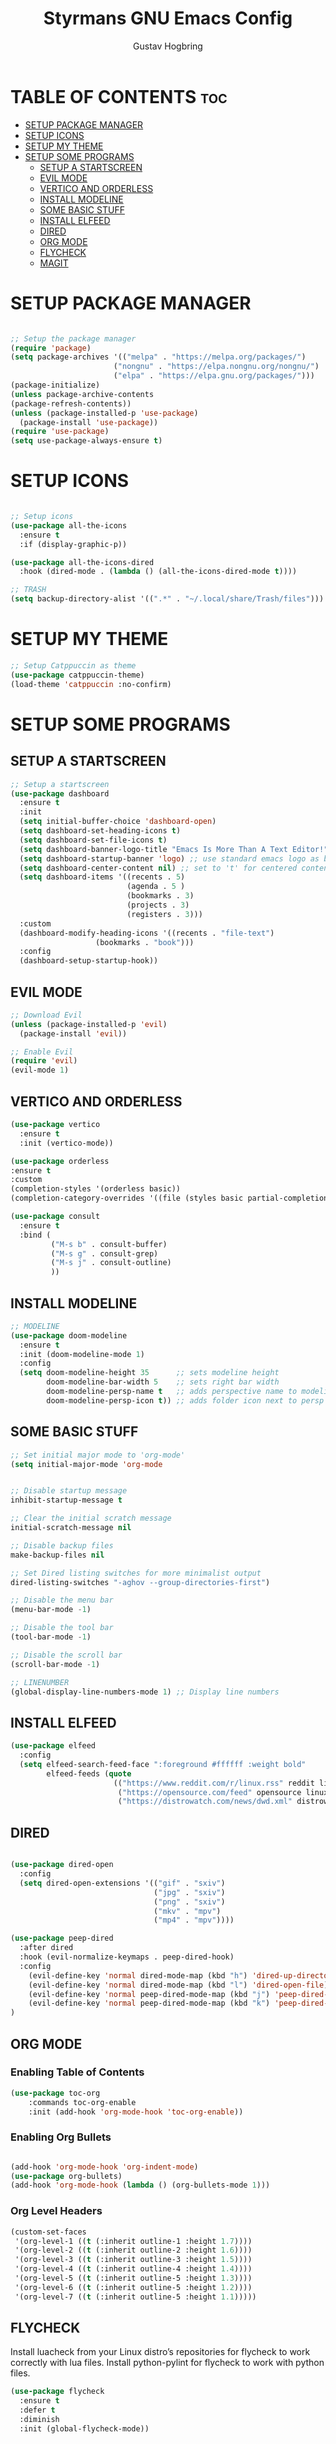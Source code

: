 #+TITLE: Styrmans GNU Emacs Config
#+AUTHOR: Gustav Hogbring
#+DESCRIPTION: Styrmans personal Emacs config.
#+STARTUP: showeverything
#+OPTIONS: toc:2

* TABLE OF CONTENTS :toc:
- [[#setup-package-manager][SETUP PACKAGE MANAGER]]
- [[#setup-icons][SETUP ICONS]]
- [[#setup-my-theme][SETUP MY THEME]]
- [[#setup-some-programs][SETUP SOME PROGRAMS]]
  - [[#setup-a-startscreen][SETUP A STARTSCREEN]]
  - [[#evil-mode][EVIL MODE]]
  - [[#vertico-and-orderless][VERTICO AND ORDERLESS]]
  - [[#install-modeline][INSTALL MODELINE]]
  - [[#some-basic-stuff][SOME BASIC STUFF]]
  - [[#install-elfeed][INSTALL ELFEED]]
  - [[#dired][DIRED]]
  - [[#org-mode][ORG MODE]]
  - [[#flycheck][FLYCHECK]]
  - [[#magit][MAGIT]]

* SETUP PACKAGE MANAGER
#+begin_src emacs-lisp

    ;; Setup the package manager
    (require 'package)
    (setq package-archives '(("melpa" . "https://melpa.org/packages/")
                           ("nongnu" . "https://elpa.nongnu.org/nongnu/")
                           ("elpa" . "https://elpa.gnu.org/packages/")))
    (package-initialize)
    (unless package-archive-contents
    (package-refresh-contents))
    (unless (package-installed-p 'use-package)
      (package-install 'use-package))
    (require 'use-package)
    (setq use-package-always-ensure t)

#+end_src

* SETUP ICONS
 #+begin_src emacs-lisp

   ;; Setup icons
   (use-package all-the-icons
     :ensure t
     :if (display-graphic-p))

   (use-package all-the-icons-dired
     :hook (dired-mode . (lambda () (all-the-icons-dired-mode t))))

   ;; TRASH
   (setq backup-directory-alist '((".*" . "~/.local/share/Trash/files")))
 
#+end_src

* SETUP MY THEME

 #+begin_src emacs-lisp
   ;; Setup Catppuccin as theme
   (use-package catppuccin-theme)
   (load-theme 'catppuccin :no-confirm)

#+end_src
* SETUP SOME PROGRAMS
** SETUP A STARTSCREEN

 #+begin_src emacs-lisp
   ;; Setup a startscreen
   (use-package dashboard
     :ensure t 
     :init
     (setq initial-buffer-choice 'dashboard-open)
     (setq dashboard-set-heading-icons t)
     (setq dashboard-set-file-icons t)
     (setq dashboard-banner-logo-title "Emacs Is More Than A Text Editor!")
     (setq dashboard-startup-banner 'logo) ;; use standard emacs logo as banner
     (setq dashboard-center-content nil) ;; set to 't' for centered content
     (setq dashboard-items '((recents . 5)
                             (agenda . 5 )
                             (bookmarks . 3)
                             (projects . 3)
                             (registers . 3)))
     :custom 
     (dashboard-modify-heading-icons '((recents . "file-text")
   				      (bookmarks . "book")))
     :config
     (dashboard-setup-startup-hook))

#+end_src

** EVIL MODE

 #+begin_src emacs-lisp
   ;; Download Evil
   (unless (package-installed-p 'evil)
     (package-install 'evil))

   ;; Enable Evil
   (require 'evil)
   (evil-mode 1)

#+end_src

** VERTICO AND ORDERLESS

 #+begin_src emacs-lisp
     (use-package vertico
       :ensure t
       :init (vertico-mode))

     (use-package orderless
     :ensure t
     :custom
     (completion-styles '(orderless basic))
     (completion-category-overrides '((file (styles basic partial-completion)))))

     (use-package consult
       :ensure t
       :bind (
              ("M-s b" . consult-buffer)
              ("M-s g" . consult-grep)
              ("M-s j" . consult-outline)
              ))

#+end_src

** INSTALL MODELINE

#+begin_src emacs-lisp
     ;; MODELINE
     (use-package doom-modeline
       :ensure t
       :init (doom-modeline-mode 1)
       :config
       (setq doom-modeline-height 35      ;; sets modeline height
             doom-modeline-bar-width 5    ;; sets right bar width
             doom-modeline-persp-name t   ;; adds perspective name to modeline
             doom-modeline-persp-icon t)) ;; adds folder icon next to persp name

#+end_src

** SOME BASIC STUFF

#+begin_src emacs-lisp
     ;; Set initial major mode to 'org-mode'
     (setq initial-major-mode 'org-mode


     ;; Disable startup message
     inhibit-startup-message t

     ;; Clear the initial scratch message
     initial-scratch-message nil

     ;; Disable backup files
     make-backup-files nil

     ;; Set Dired listing switches for more minimalist output
     dired-listing-switches "-aghov --group-directories-first")

     ;; Disable the menu bar
     (menu-bar-mode -1)

     ;; Disable the tool bar
     (tool-bar-mode -1)

     ;; Disable the scroll bar
     (scroll-bar-mode -1)

     ;; LINENUMBER
     (global-display-line-numbers-mode 1) ;; Display line numbers

#+end_src

** INSTALL ELFEED

#+begin_src emacs-lisp
     (use-package elfeed
       :config
       (setq elfeed-search-feed-face ":foreground #ffffff :weight bold"
             elfeed-feeds (quote
                            (("https://www.reddit.com/r/linux.rss" reddit linux)
                             ("https://opensource.com/feed" opensource linux)
                             ("https://distrowatch.com/news/dwd.xml" distrowatch linux)))))
#+end_src

** DIRED
#+begin_src emacs-lisp

(use-package dired-open
  :config
  (setq dired-open-extensions '(("gif" . "sxiv")
                                ("jpg" . "sxiv")
                                ("png" . "sxiv")
                                ("mkv" . "mpv")
                                ("mp4" . "mpv"))))

(use-package peep-dired
  :after dired
  :hook (evil-normalize-keymaps . peep-dired-hook)
  :config
    (evil-define-key 'normal dired-mode-map (kbd "h") 'dired-up-directory)
    (evil-define-key 'normal dired-mode-map (kbd "l") 'dired-open-file) ; use dired-find-file instead if not using dired-open package
    (evil-define-key 'normal peep-dired-mode-map (kbd "j") 'peep-dired-next-file)
    (evil-define-key 'normal peep-dired-mode-map (kbd "k") 'peep-dired-prev-file)
)

#+end_src

** ORG MODE
*** Enabling Table of Contents

#+begin_src emacs-lisp
(use-package toc-org
    :commands toc-org-enable
    :init (add-hook 'org-mode-hook 'toc-org-enable))
#+end_src

*** Enabling Org Bullets
#+begin_src emacs-lisp

(add-hook 'org-mode-hook 'org-indent-mode)
(use-package org-bullets)
(add-hook 'org-mode-hook (lambda () (org-bullets-mode 1)))

#+end_src


*** Org Level Headers

#+begin_src emacs-lisp
(custom-set-faces
 '(org-level-1 ((t (:inherit outline-1 :height 1.7))))
 '(org-level-2 ((t (:inherit outline-2 :height 1.6))))
 '(org-level-3 ((t (:inherit outline-3 :height 1.5))))
 '(org-level-4 ((t (:inherit outline-4 :height 1.4))))
 '(org-level-5 ((t (:inherit outline-5 :height 1.3))))
 '(org-level-6 ((t (:inherit outline-5 :height 1.2))))
 '(org-level-7 ((t (:inherit outline-5 :height 1.1)))))
#+end_src

** FLYCHECK
Install luacheck from your Linux distro’s repositories
for flycheck to work correctly with lua files.  
Install python-pylint for flycheck to work with python files.

#+begin_src emacs-lisp
(use-package flycheck
  :ensure t
  :defer t
  :diminish
  :init (global-flycheck-mode))
#+end_src

** MAGIT

#+begin_src emacs-lisp
(use-package magit)


#+end_src





